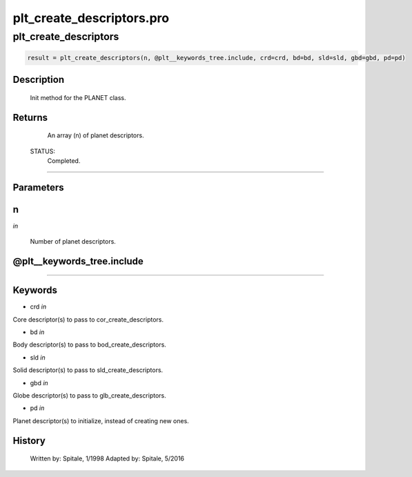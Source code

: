 plt\_create\_descriptors.pro
===================================================================================================



























plt\_create\_descriptors
________________________________________________________________________________________________________________________





.. code:: IDL

 result = plt_create_descriptors(n, @plt__keywords_tree.include, crd=crd, bd=bd, sld=sld, gbd=gbd, pd=pd)



Description
-----------
	Init method for the PLANET class.










Returns
-------

       An array (n) of planet descriptors.

 STATUS:
       Completed.










+++++++++++++++++++++++++++++++++++++++++++++++++++++++++++++++++++++++++++++++++++++++++++++++++++++++++++++++++++++++++++++++++++++++++++++++++++++++++++++++++++++++++++++


Parameters
----------




n
-----------------------------------------------------------------------------

*in* 

     Number of planet descriptors.





@plt\_\_keywords\_tree.include
-----------------------------------------------------------------------------






+++++++++++++++++++++++++++++++++++++++++++++++++++++++++++++++++++++++++++++++++++++++++++++++++++++++++++++++++++++++++++++++++++++++++++++++++++++++++++++++++++++++++++++++++




Keywords
--------


.. _crd
- crd *in* 

Core descriptor(s) to pass to cor_create_descriptors.




.. _bd
- bd *in* 

Body descriptor(s) to pass to bod_create_descriptors.




.. _sld
- sld *in* 

Solid descriptor(s) to pass to sld_create_descriptors.




.. _gbd
- gbd *in* 

Globe descriptor(s) to pass to glb_create_descriptors.




.. _pd
- pd *in* 

Planet descriptor(s) to initialize, instead of creating new ones.














History
-------

 	Written by:	Spitale, 1/1998
 	Adapted by:	Spitale, 5/2016





















